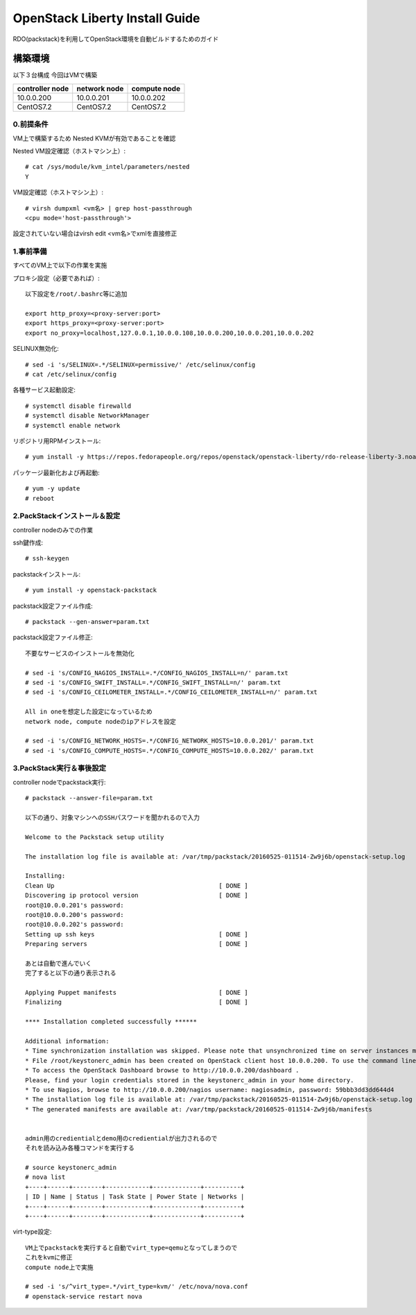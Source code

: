 ================================
OpenStack Liberty Install Guide
================================

RDO(packstack)を利用してOpenStack環境を自動ビルドするためのガイド


構築環境
========

以下３台構成
今回はVMで構築

=============== ============ ============
controller node network node compute node
=============== ============ ============
10.0.0.200      10.0.0.201   10.0.0.202 
CentOS7.2       CentOS7.2    CentOS7.2
=============== ============ ============

0.前提条件
--------

VM上で構築するため
Nested KVMが有効であることを確認


Nested VM設定確認（ホストマシン上）::

 # cat /sys/module/kvm_intel/parameters/nested
 Y

VM設定確認（ホストマシン上）::

 # virsh dumpxml <vm名> | grep host-passthrough
 <cpu mode='host-passthrough'>

設定されていない場合はvirsh edit <vm名>でxmlを直接修正


1.事前準備
--------

すべてのVM上で以下の作業を実施

プロキシ設定（必要であれば）::

 以下設定を/root/.bashrc等に追加
 
 export http_proxy=<proxy-server:port>
 export https_proxy=<proxy-server:port>
 export no_proxy=localhost,127.0.0.1,10.0.0.108,10.0.0.200,10.0.0.201,10.0.0.202

SELINUX無効化::

 # sed -i 's/SELINUX=.*/SELINUX=permissive/' /etc/selinux/config
 # cat /etc/selinux/config

各種サービス起動設定::

 # systemctl disable firewalld
 # systemctl disable NetworkManager
 # systemctl enable network

リポジトリ用RPMインストール::

 # yum install -y https://repos.fedorapeople.org/repos/openstack/openstack-liberty/rdo-release-liberty-3.noarch.rpm

パッケージ最新化および再起動::

 # yum -y update
 # reboot

2.PackStackインストール＆設定
--------

controller nodeのみでの作業

ssh鍵作成::

 # ssh-keygen 

packstackインストール::

 # yum install -y openstack-packstack

packstack設定ファイル作成::

 # packstack --gen-answer=param.txt

packstack設定ファイル修正::

 不要なサービスのインストールを無効化

 # sed -i 's/CONFIG_NAGIOS_INSTALL=.*/CONFIG_NAGIOS_INSTALL=n/' param.txt
 # sed -i 's/CONFIG_SWIFT_INSTALL=.*/CONFIG_SWIFT_INSTALL=n/' param.txt
 # sed -i 's/CONFIG_CEILOMETER_INSTALL=.*/CONFIG_CEILOMETER_INSTALL=n/' param.txt

 All in oneを想定した設定になっているため
 network node, compute nodeのipアドレスを設定

 # sed -i 's/CONFIG_NETWORK_HOSTS=.*/CONFIG_NETWORK_HOSTS=10.0.0.201/' param.txt
 # sed -i 's/CONFIG_COMPUTE_HOSTS=.*/CONFIG_COMPUTE_HOSTS=10.0.0.202/' param.txt

3.PackStack実行＆事後設定
--------

controller nodeでpackstack実行::

 # packstack --answer-file=param.txt

 以下の通り、対象マシンへのSSHパスワードを聞かれるので入力

 Welcome to the Packstack setup utility

 The installation log file is available at: /var/tmp/packstack/20160525-011514-Zw9j6b/openstack-setup.log

 Installing:
 Clean Up                                             [ DONE ]
 Discovering ip protocol version                      [ DONE ]
 root@10.0.0.201's password:
 root@10.0.0.200's password:
 root@10.0.0.202's password:
 Setting up ssh keys                                  [ DONE ]
 Preparing servers                                    [ DONE ]

 あとは自動で進んでいく
 完了すると以下の通り表示される

 Applying Puppet manifests                            [ DONE ]
 Finalizing                                           [ DONE ]

 **** Installation completed successfully ******

 Additional information:
 * Time synchronization installation was skipped. Please note that unsynchronized time on server instances might be problem for some OpenStack components.
 * File /root/keystonerc_admin has been created on OpenStack client host 10.0.0.200. To use the command line tools you need to source the file.
 * To access the OpenStack Dashboard browse to http://10.0.0.200/dashboard .
 Please, find your login credentials stored in the keystonerc_admin in your home directory.
 * To use Nagios, browse to http://10.0.0.200/nagios username: nagiosadmin, password: 59bbb3dd3dd644d4
 * The installation log file is available at: /var/tmp/packstack/20160525-011514-Zw9j6b/openstack-setup.log
 * The generated manifests are available at: /var/tmp/packstack/20160525-011514-Zw9j6b/manifests


 admin用のcredientialとdemo用のcredientialが出力されるので
 それを読み込み各種コマンドを実行する

 # source keystonerc_admin
 # nova list
 +----+------+--------+------------+-------------+----------+
 | ID | Name | Status | Task State | Power State | Networks |
 +----+------+--------+------------+-------------+----------+
 +----+------+--------+------------+-------------+----------+

virt-type設定::

 VM上でpackstackを実行すると自動でvirt_type=qemuとなってしまうので
 これをkvmに修正
 compute node上で実施

 # sed -i 's/^virt_type=.*/virt_type=kvm/' /etc/nova/nova.conf
 # openstack-service restart nova
